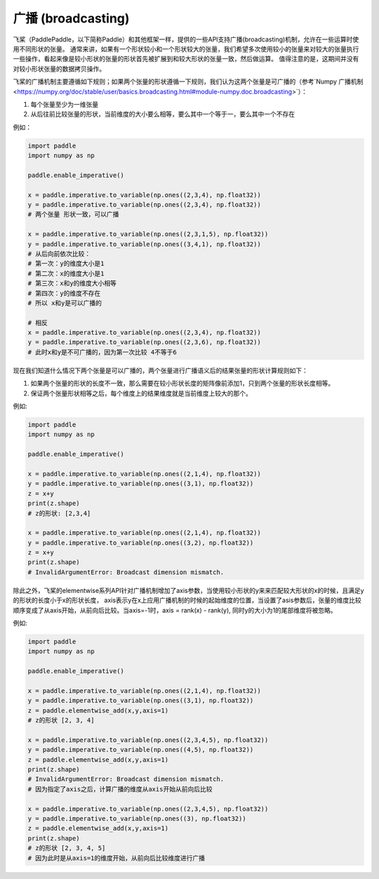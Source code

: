 .. _cn_user_guide_broadcasting:

=========
广播 (broadcasting)
=========

飞桨（PaddlePaddle，以下简称Paddle）和其他框架一样，提供的一些API支持广播(broadcasting)机制，允许在一些运算时使用不同形状的张量。
通常来讲，如果有一个形状较小和一个形状较大的张量，我们希望多次使用较小的张量来对较大的张量执行一些操作，看起来像是较小形状的张量的形状首先被扩展到和较大形状的张量一致，然后做运算。
值得注意的是，这期间并没有对较小形状张量的数据拷贝操作。

飞桨的广播机制主要遵循如下规则；如果两个张量的形状遵循一下规则，我们认为这两个张量是可广播的（参考`Numpy 广播机制 <https://numpy.org/doc/stable/user/basics.broadcasting.html#module-numpy.doc.broadcasting>`）：

1. 每个张量至少为一维张量
2. 从后往前比较张量的形状，当前维度的大小要么相等，要么其中一个等于一，要么其中一个不存在

例如：

.. code-block:: python

    import paddle
    import numpy as np

    paddle.enable_imperative()

    x = paddle.imperative.to_variable(np.ones((2,3,4), np.float32))
    y = paddle.imperative.to_variable(np.ones((2,3,4), np.float32))
    # 两个张量 形状一致，可以广播

    x = paddle.imperative.to_variable(np.ones((2,3,1,5), np.float32))
    y = paddle.imperative.to_variable(np.ones((3,4,1), np.float32))
    # 从后向前依次比较：
    # 第一次：y的维度大小是1
    # 第二次：x的维度大小是1
    # 第三次：x和y的维度大小相等
    # 第四次：y的维度不存在
    # 所以 x和y是可以广播的

    # 相反
    x = paddle.imperative.to_variable(np.ones((2,3,4), np.float32))
    y = paddle.imperative.to_variable(np.ones((2,3,6), np.float32))
    # 此时x和y是不可广播的，因为第一次比较 4不等于6

现在我们知道什么情况下两个张量是可以广播的，两个张量进行广播语义后的结果张量的形状计算规则如下：

1. 如果两个张量的形状的长度不一致，那么需要在较小形状长度的矩阵像前添加1，只到两个张量的形状长度相等。
2. 保证两个张量形状相等之后，每个维度上的结果维度就是当前维度上较大的那个。

例如:

.. code-block:: python

    import paddle
    import numpy as np

    paddle.enable_imperative()

    x = paddle.imperative.to_variable(np.ones((2,1,4), np.float32))
    y = paddle.imperative.to_variable(np.ones((3,1), np.float32))
    z = x+y
    print(z.shape)
    # z的形状: [2,3,4]

    x = paddle.imperative.to_variable(np.ones((2,1,4), np.float32))
    y = paddle.imperative.to_variable(np.ones((3,2), np.float32))
    z = x+y
    print(z.shape)
    # InvalidArgumentError: Broadcast dimension mismatch.

除此之外，飞桨的elementwise系列API针对广播机制增加了axis参数，当使用较小形状的y来来匹配较大形状的x的时候，且满足y的形状的长度小于x的形状长度，
axis表示y在x上应用广播机制的时候的起始维度的位置，当设置了asis参数后，张量的维度比较顺序变成了从axis开始，从前向后比较。当axis=-1时，axis = rank(x) - rank(y),
同时y的大小为1的尾部维度将被忽略。

例如:

.. code-block:: python

    import paddle
    import numpy as np

    paddle.enable_imperative()

    x = paddle.imperative.to_variable(np.ones((2,1,4), np.float32))
    y = paddle.imperative.to_variable(np.ones((3,1), np.float32))
    z = paddle.elementwise_add(x,y,axis=1)
    # z的形状 [2, 3, 4]

    x = paddle.imperative.to_variable(np.ones((2,3,4,5), np.float32))
    y = paddle.imperative.to_variable(np.ones((4,5), np.float32))
    z = paddle.elementwise_add(x,y,axis=1)
    print(z.shape)
    # InvalidArgumentError: Broadcast dimension mismatch.
    # 因为指定了axis之后，计算广播的维度从axis开始从前向后比较

    x = paddle.imperative.to_variable(np.ones((2,3,4,5), np.float32))
    y = paddle.imperative.to_variable(np.ones((3), np.float32))
    z = paddle.elementwise_add(x,y,axis=1)
    print(z.shape)
    # z的形状 [2, 3, 4, 5]
    # 因为此时是从axis=1的维度开始，从前向后比较维度进行广播
